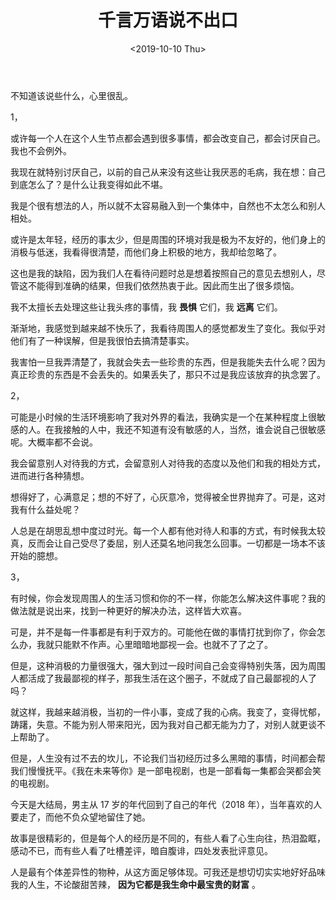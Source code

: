 #+TITLE: 千言万语说不出口
#+DATE: <2019-10-10 Thu>
#+TAGS[]: 随笔

不知道该说些什么，心里很乱。

1，

或许每一个人在这个人生节点都会遇到很多事情，都会改变自己，都会讨厌自己。我也不会例外。

我现在就特别讨厌自己，以前的自己从来没有这些让我厌恶的毛病，我在想：自己到底怎么了？是什么让我变得如此不堪。

我是个很有想法的人，所以就不太容易融入到一个集体中，自然也不太怎么和别人相处。

或许是太年轻，经历的事太少，但是周围的环境对我是极为不友好的，他们身上的消极与低迷，我看得很清楚，而他们身上积极的地方，我却给忽略了。

这也是我的缺陷，因为我们人在看待问题时总是想着按照自己的意见去想别人，尽管这不能得到准确的结果，但我们依然热衷于此。因此而生出了很多烦恼。

我不太擅长去处理这些让我头疼的事情，我 *畏惧* 它们，我 *远离* 它们。

渐渐地，我感觉到越来越不快乐了，我看待周围人的感觉都发生了变化。我似乎对他们有了一种误解，但是我很怕去搞清楚事实。

我害怕一旦我弄清楚了，我就会失去一些珍贵的东西，但是我能失去什么呢？因为真正珍贵的东西是不会丢失的。如果丢失了，那只不过是我应该放弃的执念罢了。

2，

可能是小时候的生活环境影响了我对外界的看法，我确实是一个在某种程度上很敏感的人。在我接触的人中，我还不知道有没有敏感的人，当然，谁会说自己很敏感呢。大概率都不会说。

我会留意别人对待我的方式，会留意别人对待我的态度以及他们和我的相处方式，进而进行各种猜想。

想得好了，心满意足；想的不好了，心灰意冷，觉得被全世界抛弃了。可是，这对我有什么益处呢？

人总是在胡思乱想中度过时光。每一个人都有他对待人和事的方式，有时候我太较真，反而会让自己受尽了委屈，别人还莫名地问我怎么回事。一切都是一场本不该开始的臆想。

3，

有时候，你会发现周围人的生活习惯和你的不一样，你能怎么解决这件事呢？我的做法就是说出来，找到一种更好的解决办法，这样皆大欢喜。

可是，并不是每一件事都是有利于双方的。可能他在做的事情打扰到你了，你会怎么办，我就只能默不作声。心里暗暗地鄙视一会。也就不了了之了。

但是，这种消极的力量很强大，强大到过一段时间自己会变得特别失落，因为周围人都活成了我最鄙视的样子，那我生活在这个圈子，不就成了自己最鄙视的人了吗？

就这样，我越来越消极，当初的一件小事，变成了我的心病。我变了，变得忧郁，踌躇，失意。不能为别人带来阳光，因为我对自己都无能为力了，对别人就更谈不上帮助了。

但是，人生没有过不去的坎儿，不论我们当初经历过多么黑暗的事情，时间都会帮我们慢慢抚平。《我在未来等你》是一部电视剧，也是一部看每一集都会哭都会笑的电视剧。

今天是大结局，男主从 17 岁的年代回到了自己的年代（2018
年），当年喜欢的人要走了，而他不负众望地留住了她。

故事是很精彩的，但是每个人的经历是不同的，有些人看了心生向往，热泪盈眶，感动不已，而有些人看了吐槽差评，暗自腹诽，四处发表批评意见。

人是最有个体差异性的物种，从这方面足够体现。可我还是想切切实实地好好品味我的人生，不论酸甜苦辣，
*因为它都是我生命中最宝贵的财富* 。
